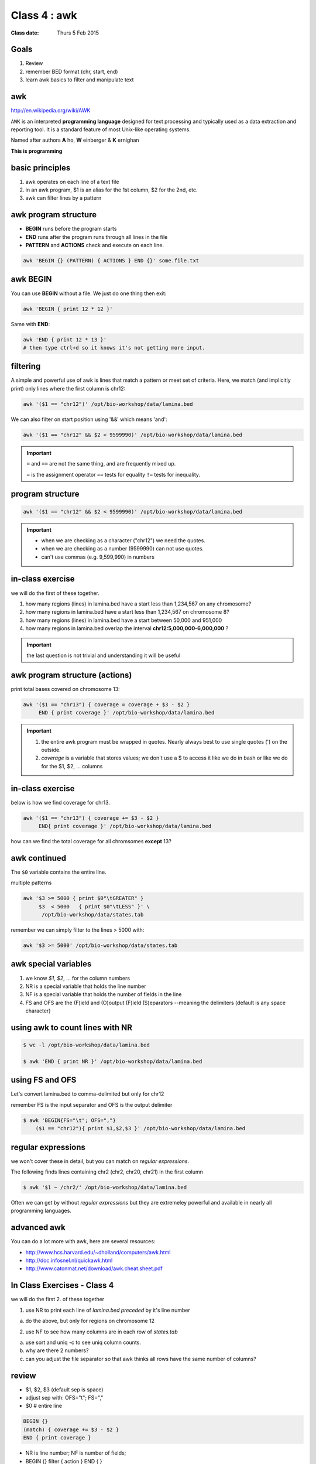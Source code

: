 ***************
 Class 4 : awk
***************

:Class date: Thurs 5 Feb 2015

Goals
=====
#. Review
#. remember BED format (chr, start, end)
#. learn awk basics to filter and manipulate text

awk
===
http://en.wikipedia.org/wiki/AWK

``AWK`` is an interpreted **programming language** designed for text
processing and typically used as a data extraction and reporting tool. It
is a standard feature of most Unix-like operating systems.

Named after authors **A** ho, **W** einberger & **K** ernighan

**This is programming**

basic principles
================

#. awk operates on each line of a text file
#. in an awk program, $1 is an alias for the 1st column, $2 for the 2nd, etc. 
#. awk can filter lines by a pattern

awk program structure
=====================

+ **BEGIN** runs before the program starts
+ **END** runs after the program runs through all lines in the file
+ **PATTERN** and **ACTIONS** check and execute on each line.

.. code-block:: bash

    awk 'BEGIN {} (PATTERN) { ACTIONS } END {}' some.file.txt

awk BEGIN
=========

You can use **BEGIN** without a file. We just do one thing then exit:

.. code-block:: bash

   awk 'BEGIN { print 12 * 12 }'

Same with **END**:

.. code-block:: bash

   awk 'END { print 12 * 13 }'
   # then type ctrl+d so it knows it's not getting more input.
 
filtering
=========
A simple and powerful use of awk is lines that match a pattern or meet set
of criteria. Here, we match (and implicitly print) only lines where the
first column is chr12:

.. code-block:: bash

    awk '($1 == "chr12")' /opt/bio-workshop/data/lamina.bed

We can also filter on start position using '&&' which means 'and':

.. code-block:: bash

    awk '($1 == "chr12" && $2 < 9599990)' /opt/bio-workshop/data/lamina.bed

.. important::

    ``=`` and ``==`` are not the same thing, and are frequently mixed up.

    ``=`` is the assignment operator 
    ``==`` tests for equality 
    ``!=`` tests for inequality.

program structure
=================

.. code-block:: bash

    awk '($1 == "chr12" && $2 < 9599990)' /opt/bio-workshop/data/lamina.bed

.. important::

    + when we are checking as a character ("chr12") we need the quotes.
    + when we are checking as a number (9599990) can not use quotes.
    + can't use commas (e.g. 9,599,990) in numbers

in-class exercise
=================

we will do the first of these together.

#. how many regions (lines) in lamina.bed have a start less than 1,234,567 on any chromosome?
#. how many regions in lamina.bed have a start less than 1,234,567 on chromosome 8?
#. how many regions (lines) in lamina.bed have a start between 50,000 and 951,000
#. how many regions in lamina.bed overlap the interval **chr12:5,000,000-6,000,000** ?

.. important::

    the last question is not trivial and understanding it will be useful

awk program structure (actions)
===============================

print total bases covered on chromosome 13:

.. code-block:: bash

    awk '($1 == "chr13") { coverage = coverage + $3 - $2 }
         END { print coverage }' /opt/bio-workshop/data/lamina.bed

.. important::
    
 #. the entire awk program must be wrapped in quotes. Nearly always best to use
    single quotes (') on the outside.
 #. *coverage* is a variable that stores values; we don't use
    a $ to access it like we do in bash or like we do for the $1,
    $2, ... columns


in-class exercise
=================

below is how we find coverage for chr13. 

.. code-block:: bash

    awk '($1 == "chr13") { coverage += $3 - $2 }
         END{ print coverage }' /opt/bio-workshop/data/lamina.bed

how can we find the total coverage for all chromsomes **except** 13?

awk continued
=============

The ``$0`` variable contains the entire line.

multiple patterns

.. code-block:: bash

      awk '$3 >= 5000 { print $0"\tGREATER" }
           $3  < 5000   { print $0"\tLESS" }' \
            /opt/bio-workshop/data/states.tab

remember we can simply filter to the lines > 5000 with:

.. code-block:: bash

      awk '$3 >= 5000' /opt/bio-workshop/data/states.tab

awk special variables
=====================
#. we know *$1*, *$2*, ... for the column numbers
#. NR is a special variable that holds the line number
#. NF is a special variable that holds the number of fields in the line
#. FS and OFS are the (F)ield and (O)output (F)ield (S)eparators
   --meaning the delimiters (default is any space character)

using awk to count lines with NR
================================

.. code-block:: bash

    $ wc -l /opt/bio-workshop/data/lamina.bed

    $ awk 'END { print NR }' /opt/bio-workshop/data/lamina.bed


using FS and OFS
================
Let's convert lamina.bed to comma-delimited but only for chr12

remember FS is the input separator and OFS is the output delimiter

.. code-block:: bash

    $ awk 'BEGIN{FS="\t"; OFS=","}
        ($1 == "chr12"){ print $1,$2,$3 }' /opt/bio-workshop/data/lamina.bed

regular expressions
===================
we won't cover these in detail, but you can match on *regular expressions*.

The following finds lines containing chr2 (chr2, chr20, chr21) in the first column

.. code-block:: bash

   $ awk '$1 ~ /chr2/' /opt/bio-workshop/data/lamina.bed

Often we can get by without *regular expressions* but they are extremeley powerful
and available in nearly all programming languages.

advanced awk
============
You can do a lot more with awk, here are several resources:

- http://www.hcs.harvard.edu/~dholland/computers/awk.html

- http://doc.infosnel.nl/quickawk.html

- http://www.catonmat.net/download/awk.cheat.sheet.pdf

.. _class-4-exercises:

In Class Exercises - Class 4
============================
we will do the first 2. of these together

1. use NR to print each line of `lamina.bed` *preceded* by it's line number

a. do the above, but only for regions on chromosome 12

2. use NF to see how many columns are in each row of `states.tab`

a. use sort and uniq -c to see uniq column counts.
b. why are there 2 numbers?
c. can you adjust the file separator so that awk thinks all rows have
   the same number of columns?

review
======
+ $1, $2, $3 (default sep is space)
+ adjust sep with: OFS="\t"; FS=","
+ $0 # entire line

.. code-block:: awk

   BEGIN {} 
   (match) { coverage += $3 - $2 } 
   END { print coverage }

+ NR is line number; NF is number of fields;
+ BEGIN {} filter { action } END { }

In Class Exercises - Class 4 (2)
================================

#. are there any regions in `lamina.bed` with start > end?

#. what is the total coverage [sum of (end - start)] of regions on chr13 in `lamina.bed`?

#. what is the mean value (4th column) on chromome 3 of `lamina.bed`

#. print out only the header and the entry for colorado in `states.tab`

#. what is the (single-number) sum of all the incomes for `states.tab` with illiteracy rate:
a. less than 0.1?
b. greater than 2?

#. use NR to filter out the header from `lamina.bed` (hint: what is NR for the header?)

.. raw:: pdf

    PageBreak
